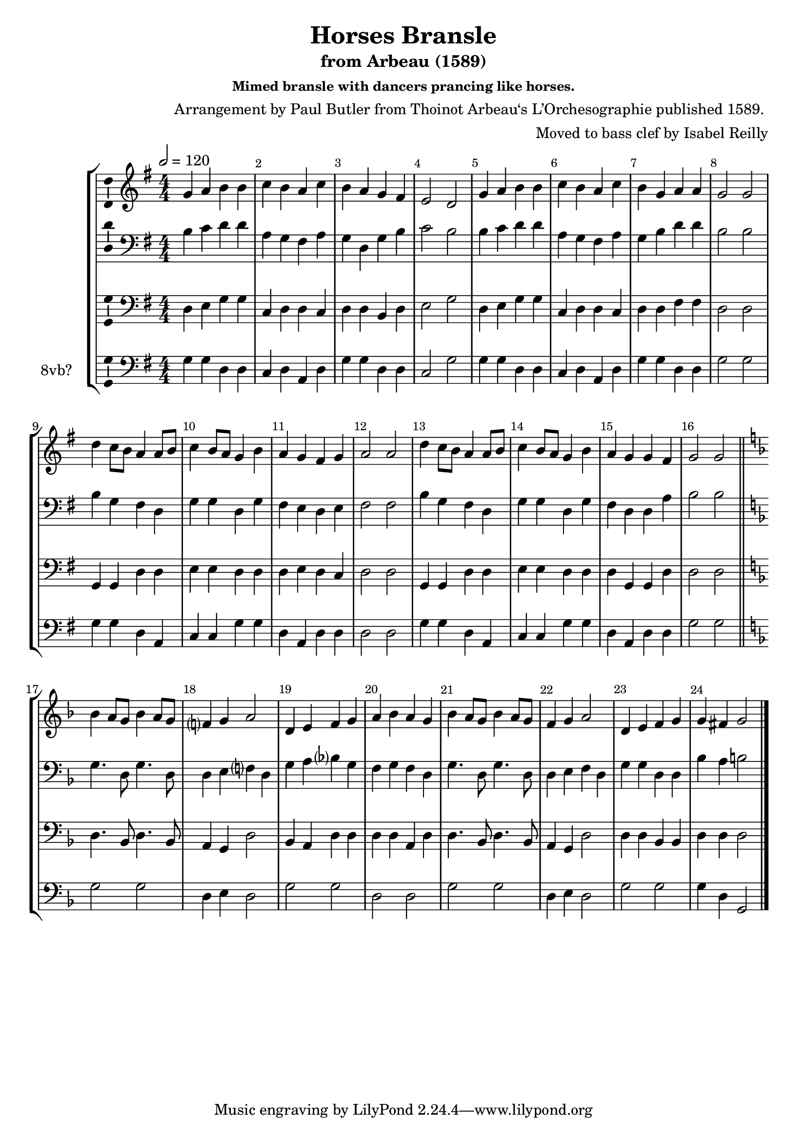\version "2.18.2"
\language "english"

\header {
  title = "Horses Bransle"
  subtitle = "from Arbeau (1589)"
  composer = "Arrangement by Paul Butler from Thoinot Arbeau‘s L’Orchesographie published 1589. "
  arranger = "Moved to bass clef by Isabel Reilly"
  subsubtitle = "Mimed bransle with dancers prancing like horses."
  meter = ""
}

global = {
  \key g \major
  \numericTimeSignature
  \time 4/4
  \tempo 2 = 120
  \override Score.BarNumber.break-visibility = ##(#f #t #t)
}

scoreATromboneI = \relative c {
  \global
  % Music follows here.
  g'4 a b b
  c b a c
  b a g fs
  e2 d
  
   g4 a b b
  c b a c
  b g a a
  g2 g
  
  d'4 c8 b a4 a8 b
  c4 b8 a g4 b
  a4 g fs g
  a2 a
  
  d4 c8 b a4 a8 b
  c4 b8 a g4 b
  a4 g g fs
  g2 g
  
  
  \key f \major
  \bar "||"
  
  bf4 a8 g bf4 a8 g
  f?4 g a2
  d,4 e f g
  a bf a g
  
 bf4 a8 g bf4 a8 g
  f4 g a2
 d,4 e f g 
 g4 fs g2
  
  \bar "|."
  
}

scoreATromboneII = \relative c' {
  \global
  % Music follows here.
  
  b4 c d d
  a g fs a
  g d g b
  c2 b
  
  b4 c d d
  a g fs a
  g b d d
  b2 b
  
  b4 g fs d
  g g d g
  fs e d e
  fs2 fs
  
  
  b4 g fs d
  g g d g
  fs d d a'
  b2 b
  
  \key f \major
  \bar "||"
  
  g4. d8 g4. d8
  d4 e f? d
  g a bf? g
  f g f d
  
  g4. d8 g4. d8
  d4 e f d
  g g d d 
  bf' a b2
  
  \bar "|."
}

scoreATromboneIII = \relative c {
  \global
  % Music follows here.
  
  d4 e g g
  c, d d c
  d d b d
  e2 g
  
  d4 e g g
  c, d d c
  d d fs fs 
  d2 d
  
  g,4 g d'4 d
  e e d d 
  d e d c
  d2 d
  
  g,4 g d'4 d
  e e d d 
  d g, g d'
  d2 d
  
  
  
  \key f \major
  \bar "||"
  
  d4. bf8 d4. bf8
  a4 g d'2
  bf4 a d d
  d d a d
  
  d4. bf8 d4. bf8
  a4 g d'2
  d4 d bf bf
  d d d2
  
  \bar "|."
}

scoreATromboneIV = \relative c {
  \global
  % Music follows here.
  g'4 g d d
  c d a d
  g g d d
  c2 g'2
  
    g4 g d d
  c d a d
  g g d d
  g2 g2
  
  g4 g d a
  c c g' g
  d a d d
  d2 d
  
  g4 g d a
  c c g' g
  d a d d
  g2 g
  
  \key f \major
  \bar "||"
  
  g2 g
  d4 e d2
  g2 g 
  d d
  
  
  g2 g
  d4 e d2
  g2 g 
  g4 d g,2
  
  \bar "|."
}

scoreATromboneIPartTreble = \new Staff \with {
  midiInstrument = "oboe"
} { \clef treble \transpose c c' { \scoreATromboneI } }

scoreATromboneIPart = \new Staff \with {
  midiInstrument = "oboe"
} { \clef bass \scoreATromboneI }

scoreATromboneIIPart = \new Staff \with {
  midiInstrument = "trombone"
} { \clef bass \scoreATromboneII }

scoreATromboneIIIPart = \new Staff \with {
  midiInstrument = "bassoon"
} { \clef bass \scoreATromboneIII }

scoreATromboneIVPart = \new Staff \with {
  midiInstrument = "trombone"
  instrumentName = "8vb?"
} { \clef bass \scoreATromboneIV }

\score {
  \new StaffGroup
  <<
    \scoreATromboneIPartTreble
    \scoreATromboneIIPart
    \scoreATromboneIIIPart
    \scoreATromboneIVPart
  >>
  \layout {
    \context {
      \Voice
      \consists "Ambitus_engraver"
    }
  }
  \midi {

  }
}
